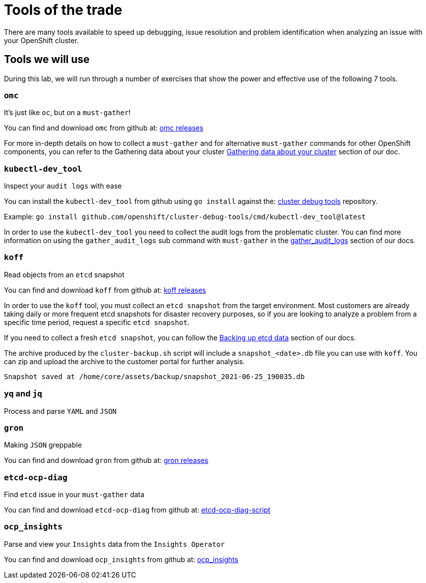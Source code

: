 = Tools of the trade

There are many tools available to speed up debugging, issue resolution and problem identification when analyzing an issue with your OpenShift cluster.


[#intro]
== Tools we will use

During this lab, we will run through a number of exercises that show the power and effective use of the following 7 tools.

[#omcintro]
=== `omc`

It's just like `oc`, but on a `must-gather`!

You can find and download `omc` from github at: link:https://github.com/gmeghnag/omc/releases/[omc releases]

For more in-depth details on how to collect a `must-gather` and for alternative `must-gather` commands for other OpenShift components, you can refer to the Gathering data about your cluster link:https://docs.openshift.com/container-platform/4.17/support/gathering-cluster-data.html[Gathering data about your cluster] section of our doc.

[#kcdevtoolintro]
=== `kubectl-dev_tool`

Inspect your `audit logs` with ease

You can install the `kubectl-dev_tool` from github using `go install` against the: link:https://github.com/openshift/cluster-debug-tools/[cluster debug tools] repository.

Example: `go install github.com/openshift/cluster-debug-tools/cmd/kubectl-dev_tool@latest`

In order to use the `kubectl-dev_tool` you need to collect the audit logs from the problematic cluster. You can find more information on using the `gather_audit_logs` sub command with `must-gather` in the link:https://docs.openshift.com/container-platform/4.17/support/gathering-cluster-data.html#about-must-gather_gathering-cluster-data[gather_audit_logs] section of our docs.

[#koffintro]
=== `koff`

Read objects from an `etcd` snapshot

You can find and download `koff` from github at: link:https://github.com/gmeghnag/koff/releases[koff releases]

In order to use the `koff` tool, you must collect an `etcd snapshot` from the target environment. Most customers are already taking daily or more frequent etcd snapshots for disaster recovery purposes, so if you are looking to analyze a problem from a specific time period, request a specific `etcd snapshot`.

If you need to collect a fresh `etcd snapshot`, you can follow the link:https://docs.openshift.com/container-platform/4.17/backup_and_restore/control_plane_backup_and_restore/backing-up-etcd.html#backing-up-etcd-data_backup-etcd[Backing up etcd data] section of our docs.

The archive produced by the `cluster-backup.sh` script will include a `snapshot_<date>.db` file you can use with `koff`. You can zip and upload the archive to the customer portal for further analysis.
[source,bash]
----
Snapshot saved at /home/core/assets/backup/snapshot_2021-06-25_190035.db
----

[#yqjqintro]
=== `yq` and `jq`

Process and parse `YAML` and `JSON`

[#gronintro]
=== `gron`

Making `JSON` greppable

You can find and download `gron` from github at: link:https://github.com/tomnomnom/gron/releases[gron releases]

[#etcddiagintro]
=== `etcd-ocp-diag`

Find `etcd` issue in your `must-gather` data

You can find and download `etcd-ocp-diag` from github at: link:https://github.com/cptmorgan-rh/etcd-ocp-diag-script/blob/python/etcd-ocp-diag.py[etcd-ocp-diag-script]


[#ocpinsightsintro]
=== `ocp_insights`

Parse and view your `Insights` data from the `Insights Operator`

You can find and download `ocp_insights` from github at: link:https://github.com/cptmorgan-rh/ocp_insights/blob/insightsarchive/ocp_insights.sh[ocp_insights]